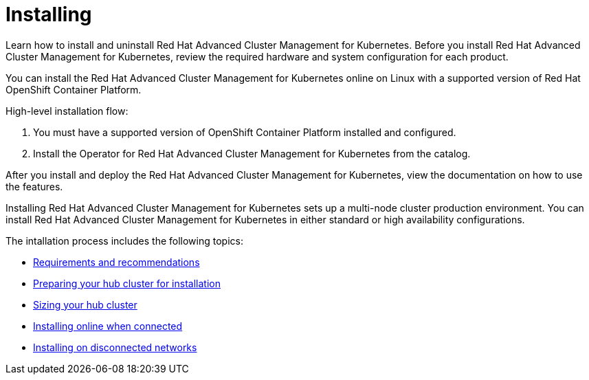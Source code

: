 [#installing]
= Installing

Learn how to install and uninstall Red Hat Advanced Cluster Management for Kubernetes.
Before you install Red Hat Advanced Cluster Management for Kubernetes, review the required hardware and system configuration for each product.

You can install the Red Hat Advanced Cluster Management for Kubernetes online on Linux with a supported version of Red Hat OpenShift Container Platform.

High-level installation flow:

. You must have a supported version of OpenShift Container Platform installed and configured.
. Install the Operator for Red Hat Advanced Cluster Management for Kubernetes from the catalog.

After you install and deploy the Red Hat Advanced Cluster Management for Kubernetes, view the documentation on how to use the features.

Installing Red Hat Advanced Cluster Management for Kubernetes sets up a multi-node cluster production environment.
You can install Red Hat Advanced Cluster Management for Kubernetes in either standard or high availability configurations.

The intallation process includes the following topics:

* xref:requirements-and-recommendations[Requirements and recommendations]
* xref:preparing-your-hub-cluster-for-installation[Preparing your hub cluster for installation]
* xref:sizing-your-cluster[Sizing your hub cluster]
* xref:installing-while-connected-online[Installing online when connected]
* link:install_disconnected[Installing on disconnected networks]
